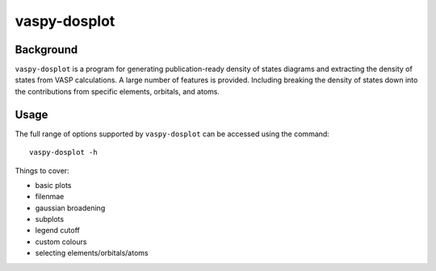 vaspy-dosplot
=============


Background
----------

``vaspy-dosplot`` is a program for generating publication-ready density of states diagrams and extracting
the density of states from VASP calculations. A large number of features is provided. Including
breaking the density of states down into the contributions from specific elements, orbitals, and atoms.


Usage
-----

The full range of options supported by ``vaspy-dosplot`` can be accessed using the command::

    vaspy-dosplot -h


Things to cover:

- basic plots
- filenmae
- gaussian broadening
- subplots
- legend cutoff
- custom colours
- selecting elements/orbitals/atoms
